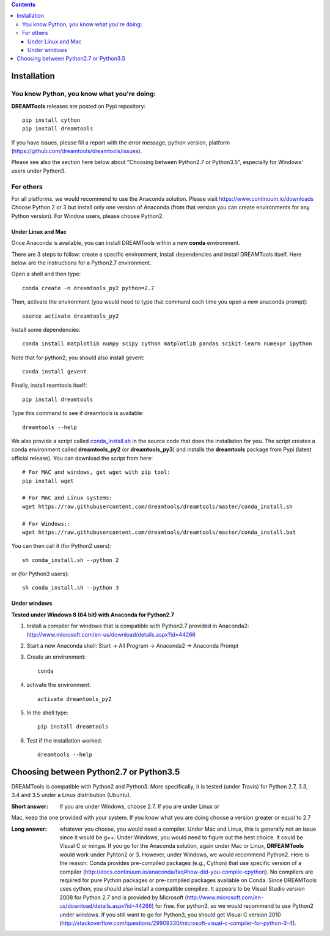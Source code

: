 .. contents::

Installation
===============

You know Python, you know what you're doing:
-----------------------------------------------

**DREAMTools** releases are posted on Pypi repository:: 

    pip install cython
    pip install dreamtools
    
If you have issues, please fill a report with the error message,  python version, platform (https://github.com/dreamtools/dreamtools/issues).    

Please see also the section here below about  "Choosing between Python2.7 or Python3.5", especially for Windows' users under Python3.


For others
------------------

For all platforms, we would recommend to use the Anaconda solution. Please visit https://www.continuum.io/downloads
Choose Python 2 or 3 but install only one version of Anaconda (from that version you can create environments for any Python version). For Window users, please choose Python2.

Under Linux and Mac
^^^^^^^^^^^^^^^^^^^^^^

Once Anaconda is available, you can install DREAMTools within a new **conda** environment. 

There are 3 steps to follow: create a specific environment, install dependencies and install DREAMTools itself. Here below are
the instructions for a Python2.7 environment.

Open a shell and then type::

    conda create -n dreamtools_py2 python=2.7

Then, activate the environment (you would need to type that command each time you open a new anaconda prompt)::

    source activate dreamtools_py2
    
Install some dependencies::

    conda install matplotlib numpy scipy cython matplotlib pandas scikit-learn numexpr ipython
    
Note that for python2, you should also install gevent::

    conda install gevent
    
Finally, install reamtools itself::

    pip install dreamtools
    
Type this command to see if dreamtools is available::

    dreamtools --help

We also provide a script called `conda_install.sh <https://github.com/dreamtools/dreamtools/blob/master/conda_install.sh>`_ in the source code that does the installation for you. The script creates a conda environment called **dreamtools_py2** (or **dreamtools_py3**) and installs the **dreamtools** package from Pypi (latest official release). You can download the script from here::

    # For MAC and windows, get wget with pip tool:
    pip install wget
    
    # For MAC and Linux systems:
    wget https://raw.githubusercontent.com/dreamtools/dreamtools/master/conda_install.sh

    # For Windows::
    wget https://raw.githubusercontent.com/dreamtools/dreamtools/master/conda_install.bat


You can then call it (for Python2 users)::

    sh conda_install.sh --python 2
    
or (for Python3 users)::

    sh conda_install.sh --python 3
    
    
    
Under windows
^^^^^^^^^^^^^^^

**Tested under Windows 8 (64 bit) with Anaconda for Python2.7**

#. Install a compiler for windows that is compatible with Python2.7 provided in Anaconda2: http://www.microsoft.com/en-us/download/details.aspx?id=44266

#. Start a new Anaconda shell: Start -> All Program -> Anaconda2 -> Anaconda Prompt
#. Create an environment::

    conda
    
#. activate the environment::

    activate dreamtools_py2
    
#. In the shell type::

    pip install dreamtools

#. Test if the installation worked::

    dreamtools --help

Choosing between Python2.7 or Python3.5
=======================================

DREAMTools is compatible with Python2 and Python3. More specifically, it is tested (under Travis) for Python 2.7, 3.3, 3.4 and 3.5 under a Linux distribution (Ubuntu).

:Short answer: If you are under Windows, choose 2.7. If you are under Linux or
Mac, keep the one provided with your system. If you know what you are doing
choose a version greater or equal to 2.7

:Long answer: whatever you choose, you would need a compiler. Under Mac and
              Linux, this is generally not an issue since it would be g++. 
              Under Windows, you would need to figure out the best choice. 
              It could be  Visual C or mingw. If you go for the Anaconda
              solution, again under Mac or Linux, **DRFEAMTools** would work
              under Pyhton2 or 3. However, under Windows, we would recommend 
              Python2. Here is the reason: Conda provides pre-compiled packages (e.g., Cython) that use specific version of a compiler (http://docs.continuum.io/anaconda/faq#how-did-you-compile-cpython). No compilers are required for pure Python packages or pre-compiled packages available on Conda. Since DREAMTools uses cython, you should also install a compatible compilee. It appears to be Visual Studio version 2008 for Python 2.7 and is provided by Microsoft (http://www.microsoft.com/en-us/download/details.aspx?id=44266) for free. For python3, so we would recommend to use Python2 under windows. If you still want to go for Python3, you should get Visual C version 2010 (http://stackoverflow.com/questions/29909330/microsoft-visual-c-compiler-for-python-3-4).
